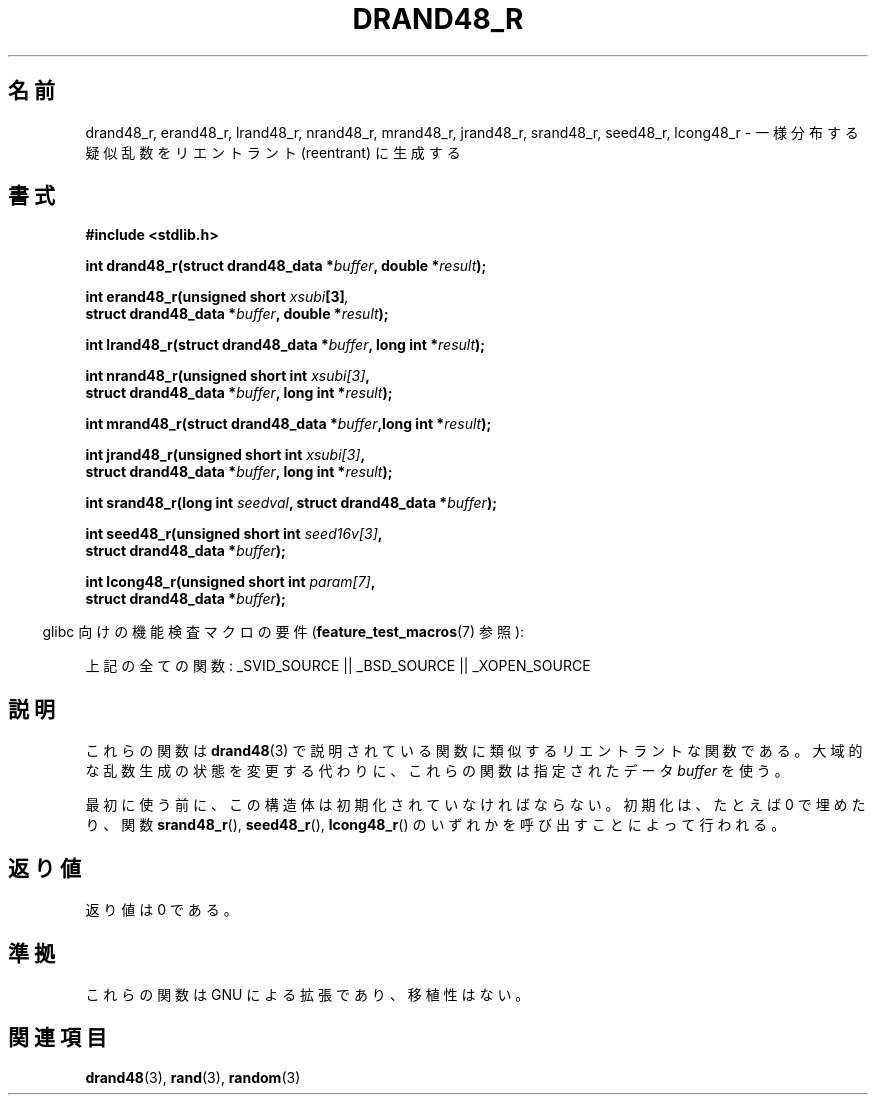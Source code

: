 .\" Copyright 2003 Walter Harms, 2004 Andries Brouwer <aeb@cwi.nl>.
.\"
.\" Permission is granted to make and distribute verbatim copies of this
.\" manual provided the copyright notice and this permission notice are
.\" preserved on all copies.
.\"
.\" Permission is granted to copy and distribute modified versions of this
.\" manual under the conditions for verbatim copying, provided that the
.\" entire resulting derived work is distributed under the terms of a
.\" permission notice identical to this one.
.\"
.\" Since the Linux kernel and libraries are constantly changing, this
.\" manual page may be incorrect or out-of-date.  The author(s) assume no
.\" responsibility for errors or omissions, or for damages resulting from
.\" the use of the information contained herein.  The author(s) may not
.\" have taken the same level of care in the production of this manual,
.\" which is licensed free of charge, as they might when working
.\" professionally.
.\"
.\" Formatted or processed versions of this manual, if unaccompanied by
.\" the source, must acknowledge the copyright and authors of this work.
.\"
.\" Created 2004-10-31. Text taken from a page by Walter Harms, 2003-09-08
.\"
.\" Japanese Version Copyright (c) 2005 Yuichi SATO
.\"         all rights reserved.
.\" Translated Sat Jan 29 04:28:24 JST 2005
.\"         by Yuichi SATO <ysato444@yahoo.co.jp>
.\"
.TH DRAND48_R 3 2007-07-26 "GNU" "Linux Programmer's Manual"
.\"O .SH NAME
.SH 名前
.\"O drand48_r, erand48_r, lrand48_r, nrand48_r, mrand48_r, jrand48_r,
.\"O srand48_r, seed48_r, lcong48_r
.\"O \- generate uniformly distributed pseudo-random numbers reentrantly
drand48_r, erand48_r, lrand48_r, nrand48_r, mrand48_r, jrand48_r, srand48_r, seed48_r, lcong48_r \- 一様分布する疑似乱数をリエントラント (reentrant) に生成する
.\"O .SH SYNOPSIS
.SH 書式
.nf
.B #include <stdlib.h>
.sp
.BI "int drand48_r(struct drand48_data *" buffer ", double *" result );
.sp
.BI "int erand48_r(unsigned short " xsubi [3] ","
.br
.BI "              struct drand48_data *"buffer ", double *" result ");"
.sp
.BI "int lrand48_r(struct drand48_data *" buffer ", long int *" result );
.sp
.BI "int nrand48_r(unsigned short int " xsubi[3] ","
.br
.BI "              struct drand48_data *"buffer ", long int *" result ");"
.sp
.BI "int mrand48_r(struct drand48_data *" buffer ",long int *" result ");"
.sp
.BI "int jrand48_r(unsigned short int " xsubi[3] ","
.br
.BI "              struct drand48_data *" buffer ", long int *" result ");"
.sp
.BI "int srand48_r(long int " seedval ", struct drand48_data *" buffer ");"
.sp
.BI "int seed48_r(unsigned short int " seed16v[3] ","
.br
.BI "             struct drand48_data *" buffer ");"
.sp
.BI "int lcong48_r(unsigned short int " param[7] ","
.br
.BI "              struct drand48_data *" buffer ");"
.fi
.sp
.in -4n
.\"O Feature Test Macro Requirements for glibc (see
.\"O .BR feature_test_macros (7)):
glibc 向けの機能検査マクロの要件
.RB ( feature_test_macros (7)
参照):
.in
.sp
.ad l
.\"O All functions shown above:
上記の全ての関数:
.\" .BR drand48_r (),
.\" .BR erand48_r (),
.\" .BR lrand48_r (),
.\" .BR nrand48_r (),
.\" .BR mrand48_r (),
.\" .BR jrand48_r (),
.\" .BR srand48_r (),
.\" .BR seed48_r (),
.\" .BR lcong48_r ():
_SVID_SOURCE || _BSD_SOURCE || _XOPEN_SOURCE
.ad b
.\"O .SH DESCRIPTION
.SH 説明
.\"O These functions are the reentrant analogs of the functions described in
.\"O .BR drand48 (3).
.\"O Instead of modifying the global random generator state, they use
.\"O the supplied data
.\"O .IR buffer .
これらの関数は
.BR drand48 (3)
で説明されている関数に類似するリエントラントな関数である。
大域的な乱数生成の状態を変更する代わりに、
これらの関数は指定されたデータ
.I buffer
を使う。

.\"O Before the first use, this struct must be initialized, for example,
.\"O by filling it with zeros, or by calling one of the functions
.\"O .BR srand48_r (),
.\"O .BR seed48_r (),
.\"O or
.\"O .BR lcong48_r ().
最初に使う前に、この構造体は初期化されていなければならない。
初期化は、たとえば 0 で埋めたり、関数
.BR srand48_r (),
.BR seed48_r (),
.BR lcong48_r ()
のいずれかを呼び出すことによって行われる。
.\"O .SH "RETURN VALUE"
.SH 返り値
.\"O The return value is 0.
返り値は 0 である。
.\"O .SH "CONFORMING TO"
.SH 準拠
.\"O These functions are GNU extensions and are not portable.
これらの関数は GNU による拡張であり、移植性はない。
.\"O .SH "SEE ALSO"
.SH 関連項目
.BR drand48 (3),
.BR rand (3),
.BR random (3)
